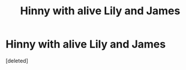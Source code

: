 #+TITLE: Hinny with alive Lily and James

* Hinny with alive Lily and James
:PROPERTIES:
:Score: 4
:DateUnix: 1576957738.0
:DateShort: 2019-Dec-21
:FlairText: What's That Fic?
:END:
[deleted]


